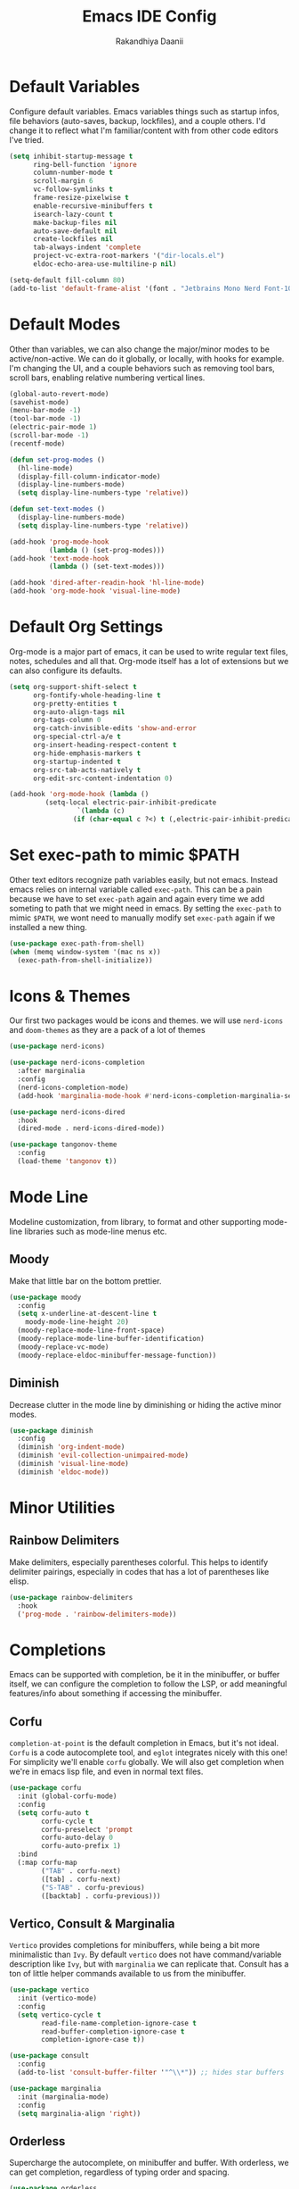 #+TITLE: Emacs IDE Config
#+AUTHOR: Rakandhiya Daanii

* Default Variables
Configure default variables. Emacs variables things such as startup infos, file behaviors (auto-saves, backup, lockfiles), and a couple others. I'd change it to reflect what I'm familiar/content with from other code editors I've tried.

#+begin_src emacs-lisp
(setq inhibit-startup-message t
      ring-bell-function 'ignore
      column-number-mode t
      scroll-margin 6
      vc-follow-symlinks t
      frame-resize-pixelwise t
      enable-recursive-minibuffers t
      isearch-lazy-count t
      make-backup-files nil
      auto-save-default nil
      create-lockfiles nil
      tab-always-indent 'complete
      project-vc-extra-root-markers '("dir-locals.el")
      eldoc-echo-area-use-multiline-p nil)

(setq-default fill-column 80)
(add-to-list 'default-frame-alist '(font . "Jetbrains Mono Nerd Font-10.5"))
#+end_src

* Default Modes
Other than variables, we can also change the major/minor modes to be active/non-active. We can do it globally, or locally, with hooks for example. I'm changing the UI, and a couple behaviors such as removing tool bars, scroll bars, enabling relative numbering vertical lines.

#+begin_src emacs-lisp
(global-auto-revert-mode)
(savehist-mode)
(menu-bar-mode -1)
(tool-bar-mode -1)
(electric-pair-mode 1)
(scroll-bar-mode -1)
(recentf-mode)

(defun set-prog-modes ()
  (hl-line-mode)
  (display-fill-column-indicator-mode)
  (display-line-numbers-mode)
  (setq display-line-numbers-type 'relative))

(defun set-text-modes ()
  (display-line-numbers-mode)
  (setq display-line-numbers-type 'relative))

(add-hook 'prog-mode-hook
          (lambda () (set-prog-modes)))
(add-hook 'text-mode-hook
          (lambda () (set-text-modes)))

(add-hook 'dired-after-readin-hook 'hl-line-mode)
(add-hook 'org-mode-hook 'visual-line-mode)
#+end_src

* Default Org Settings
Org-mode is a major part of emacs, it can be used to write regular text files, notes, schedules and all that. Org-mode itself has a lot of extensions but we can also configure its defaults.

#+begin_src emacs-lisp
(setq org-support-shift-select t
      org-fontify-whole-heading-line t
      org-pretty-entities t
      org-auto-align-tags nil
      org-tags-column 0
      org-catch-invisible-edits 'show-and-error
      org-special-ctrl-a/e t
      org-insert-heading-respect-content t
      org-hide-emphasis-markers t
      org-startup-indented t
      org-src-tab-acts-natively t
      org-edit-src-content-indentation 0)

(add-hook 'org-mode-hook (lambda ()
         (setq-local electric-pair-inhibit-predicate
                 `(lambda (c)
                (if (char-equal c ?<) t (,electric-pair-inhibit-predicate c))))))
#+end_src

* Set exec-path to mimic $PATH
Other text editors recognize path variables easily, but not emacs. Instead emacs relies on internal variable called =exec-path=. This can be a pain because we have to set =exec-path= again and again every time we add someting to path that we might need in emacs. By setting the =exec-path= to mimic =$PATH=, we wont need to manually modify set =exec-path= again if we installed a new thing.

#+begin_src emacs-lisp
(use-package exec-path-from-shell)
(when (memq window-system '(mac ns x))
  (exec-path-from-shell-initialize))
#+end_src

* Icons & Themes
Our first two packages would be icons and themes. we will use =nerd-icons= and =doom-themes= as they are a pack of a lot of themes

#+begin_src emacs-lisp
(use-package nerd-icons)

(use-package nerd-icons-completion
  :after marginalia
  :config
  (nerd-icons-completion-mode)
  (add-hook 'marginalia-mode-hook #'nerd-icons-completion-marginalia-setup))

(use-package nerd-icons-dired
  :hook
  (dired-mode . nerd-icons-dired-mode))

(use-package tangonov-theme
  :config
  (load-theme 'tangonov t))
#+end_src

* Mode Line
Modeline customization, from library, to format and other supporting mode-line libraries such as mode-line menus etc.

** Moody 
Make that little bar on the bottom prettier.

#+begin_src emacs-lisp
(use-package moody
  :config
  (setq x-underline-at-descent-line t
	moody-mode-line-height 20)
  (moody-replace-mode-line-front-space)
  (moody-replace-mode-line-buffer-identification)
  (moody-replace-vc-mode)
  (moody-replace-eldoc-minibuffer-message-function))
#+end_src

** Diminish
Decrease clutter in the mode line by diminishing or hiding the active minor modes.

#+begin_src emacs-lisp
(use-package diminish
  :config
  (diminish 'org-indent-mode)
  (diminish 'evil-collection-unimpaired-mode)
  (diminish 'visual-line-mode)
  (diminish 'eldoc-mode))
#+end_src

* Minor Utilities 
** Rainbow Delimiters
Make delimiters, especially parentheses colorful. This helps to identify delimiter pairings, especially in codes that has a lot of parentheses like elisp. 

#+begin_src emacs-lisp
(use-package rainbow-delimiters
  :hook
  ('prog-mode . 'rainbow-delimiters-mode))
#+end_src

* Completions
Emacs can be supported with completion, be it in the minibuffer, or buffer itself, we can configure the completion to follow the LSP, or add meaningful features/info about something if accessing the minibuffer.

** Corfu
=completion-at-point= is the default completion in Emacs, but it's not ideal. =Corfu= is a code autocomplete tool, and =eglot= integrates nicely with this one! For simplicity we'll enable =corfu= globally. We will also get completion when we're in emacs lisp file, and even in normal text files.

#+begin_src emacs-lisp
(use-package corfu
  :init (global-corfu-mode)
  :config
  (setq corfu-auto t
        corfu-cycle t
        corfu-preselect 'prompt
        corfu-auto-delay 0
        corfu-auto-prefix 1)
  :bind
  (:map corfu-map
        ("TAB" . corfu-next)
        ([tab] . corfu-next)
        ("S-TAB" . corfu-previous)
        ([backtab] . corfu-previous)))
#+end_src

** Vertico, Consult & Marginalia
=Vertico= provides completions for minibuffers, while being a bit more minimalistic than =Ivy=. By default =vertico= does not have command/variable description like =Ivy=, but with =marginalia= we can replicate that. Consult has a ton of little helper commands available to us from the minibuffer.

#+begin_src emacs-lisp
(use-package vertico
  :init (vertico-mode)
  :config
  (setq vertico-cycle t
        read-file-name-completion-ignore-case t
        read-buffer-completion-ignore-case t
        completion-ignore-case t))

(use-package consult
  :config
  (add-to-list 'consult-buffer-filter '"^\\*")) ;; hides star buffers

(use-package marginalia
  :init (marginalia-mode)
  :config
  (setq marginalia-align 'right))
#+end_src

** Orderless
Supercharge the autocomplete, on minibuffer and buffer. With orderless, we can get completion, regardless of typing order and spacing.

#+begin_src emacs-lisp
(use-package orderless
  :custom
  (completion-styles '(orderless flex))
  (completion-category-defaults nil)
  (completion-category-overrides
   '((file (styles partial-completion))
     (eglot (styles orderless flex)))))
#+end_src

* Programming
Programming related stuff, such as LSP, syntax highlighting, and major modes.

** Eglot
Eglot is a built-in LSP client available in Emacs 29 onwards. LSPs for the languages still needs to be installed by the user. Connecting the client (eglot) to the LSP of choice for a programming language can be done by setting the =eglot-server-programs= with an array of =(mode . (LSP))=. Then to make eglot always activate its LSP capabilities in every programming languages, we hook the =eglot-ensure= function to =prog-mode-hook=.

#+begin_src emacs-lisp
(use-package eglot
  :ensure nil ;; eglot is integrated in emacs, no need to redownload the package
  :hook
  ('prog-mode . 'eglot-ensure))
#+end_src

** Treesit Auto
Treesitter is a library for syntax highlighting. It can recognize symbols in the code (keywords, variables) among other things and then assigning it different colors. Treesitter tends to be more accurate in doing those tasks compared to regex-based highlighting. In Emacs, we still need to install the treesitter grammars manually and then set the major mode to use the treesitter grammar, like switching from =python-mode= to =python-ts-mode=. This package makes it easier to install the grammars and will automatically switch the major mode to use the grammar if we have it. 

#+begin_src emacs-lisp
(use-package treesit-auto
  :config
  (global-treesit-auto-mode)
  (setq treesit-auto-install t))
#+end_src

** Eldoc Box
Eglot uses eldoc to display the documentation, these documentation popups are at the bottom, this can be very distracting. Eldoc box itself has a capability similar to =lsp-ui= package in displaying the documentation on hover.

#+begin_src emacs-lisp
(use-package eldoc-box
  :config
  (setq eldoc-box-max-pixel-width 450
        eldoc-box-max-pixel-height 350))
#+end_src

** Programming Modes
Major mode for programming languages. Python and markdown-mode is installed as example.

#+begin_src emacs-lisp
(use-package markdown-mode)
(use-package python-mode)
#+end_src

** Conda
Conda environment integration.

#+begin_src emacs-lisp
(use-package conda)
#+end_src

* Project Management
Project management tools such as git dashboard, and project/workspace related actions.

** Perspective
Provides a workspace-like separation in emacs, a good choice if we are opening a few directories/projects at the same time. Each perspective will have its own window layout and buffer list. Perspectives can also be saved into a file, to recover the last session. 

#+begin_src emacs-lisp
(use-package perspective
  :custom
  (persp-mode-prefix-key (kbd "C-c M-p"))
  :config
  (consult-customize consult--source-buffer :hidden t :default nil)
  (add-to-list 'consult-buffer-sources persp-consult-source)
  :init
  (persp-mode))
#+end_src

* Version Control
All git-related stuff, a git interface, little UI enhancements and other helper packages.

** Magit
Massive git interface for Emacs, a pretty powerful tool to have. We have a couple of things we can do with magit, stage/unstage and seeing the diff, doing a commit, pushing, pulling or doing a rebase. Those functions are also flexible as we can add flags when executing it.

#+begin_src emacs-lisp
(use-package magit)
#+end_src

** Diff HL
See git status highlighting within emacs, such as edited, new or deleted code. Located on the left border of the screen. 

#+begin_src emacs-lisp
(use-package diff-hl
  :config
  (global-diff-hl-mode)
  (diff-hl-flydiff-mode)
  (setq diff-hl-disable-on-remote t)
  :hook
  ('magit-pre-refresh . 'diff-hl-magit-pre-refresh)
  ('dired-mode . 'diff-hl-dired-mode)
  ('magit-post-refresh . 'diff-hl-magit-post-refresh))
#+end_src

* Terminal Emulator
** VTerm
A full fledged terminal emulator for Emacs. It uses C instead of elisp, so we need external tools such as CMake and libvterm to be available in the device.

#+begin_src emacs-lisp
(use-package vterm
  :disabled t)
#+end_src

* Org
Org related packages

** Org Tempo
Enable shortcuts of various org components

#+begin_src emacs-lisp
(require 'org-tempo)
#+end_src

** Org Modern
Modern style for org buffers, this package will style headings, keywords, tables and source blocks. Styling is also configurable. 

#+begin_src emacs-lisp
(use-package org-modern
  :hook
  ('org-mode . org-modern-mode)
  ('org-agenda-finalize . org-modern-agenda))
#+end_src

* LaTeX
Aside from programming and note-taking, currently I am also doing a research project. Usually, to write our findings and submit them to journal or conferences, academics would write in LaTeX or tex format. 

** AucTex
The go-to package for tex files editing. It supports autocomplete libraries, it is also filled with commands and key combinations to create environments, exporting to pdf, and do a couple other commands.

#+begin_src emacs-lisp
(use-package auctex
  :defer t
  :hook
  (LaTeX-mode . (lambda ()
		  (push (list 'output-pdf "Okular")
			TeX-view-program-selection))))
#+end_src

** Latex Preview Pane
AucTex support external pdf-viewing, but with this package we can get a side-by-side view similar to the default experience in overleaf. Just type the command =latex-preview-pane-mode= and it will show the preview in a vertical split window.

#+begin_src emacs-lisp
(use-package latex-preview-pane
  :config
  (latex-preview-pane-enable))
#+end_src

* Bindings
All binding related stuff, from VIM emulation, keyboard shortcut setter, and shortcut viewer, to keybinds itself.

** Evil
Next, we're going to enable vim-like modal editing with the installation of =evil=. Out of the box, =evil= and =org= has a conflict in the =<TAB>= action. setting the =C-i-jump= to nil solve this. Last thing, is to also enable evil in the minibuffer, as evil by default is not active in there. 

#+begin_src emacs-lisp
(use-package evil
  :init
  (setq evil-want-C-i-jump nil
        evil-want-keybinding nil
        evil-want-minibuffer t)
  :config
  (evil-mode 1)
  (evil-set-undo-system 'undo-redo))
#+end_src

** Evil-Anzu
NVIM or VIM has a package called =anzu= that displays the current and total occurrences when searching. A port for emacs with the same name exists, but to use it with evil, we need =evil-anzu=. We will also need anzu.

#+begin_src emacs-lisp
(use-package anzu
  :init
  (anzu-mode +1))

(use-package evil-anzu
  :after evil anzu)
#+end_src

** Evil Collection
Additional key binds for things that evil does not cover. We'll use this package as the =evil-want-minibuffer= variable is only about enabling the modes, but the keybinds are not set. =Evil-collection= will handle the keybinds for us. And if we want, this package also has bindings for a couple more things.

#+begin_src emacs-lisp
(use-package evil-collection
  :diminish
  :after evil
  :custom (evil-collection-setup-minibuffer t)
  :init (evil-collection-init))
#+end_src
  
** Which Key
A helper to remember what key combinations are for what actions.

#+begin_src emacs-lisp
(use-package which-key
  :diminish
  :init (which-key-mode))
#+end_src

** General
Simplify making keybinds with general. With this we dont have to type =evil-define-key= multiple times.

#+begin_src emacs-lisp
(use-package general)
#+end_src

** Keybinds
Custom keybinds to use with the external packages or internal functions, we will try to approach this mnemonically. As in b for buffers, f for file tree, and others

#+begin_src emacs-lisp
(general-create-definer rd/leader-key
  :states '(normal insert visual emacs)
  :keymaps 'override
  :prefix ";"
  :global-prefix "M-;")

(rd/leader-key
  :keymaps 'prog-mode-map
  ";" '(:ignore t :wk "Code")
  "; ;" '(eldoc-box-help-at-point :wk "Documentation on cursor")
  "; a" '(eglot-code-actions :wk "Code actions")
  "; f" '(eglot-format-buffer :wk "Format buffer")
  "; r" '(eglot-rename :wk "Rename symbol"))

(rd/leader-key
  "=" '(:ignore t :wk "Perspective")
  "= =" '(persp-switch :wk "Switch perspectives")
  "= b" '(persp-switch-to-buffer* :wk "Switch to buffers in this persp")
  "= B" '(persp-switch-to-buffer :wk "Switch to buffers in all persp"))

(rd/leader-key
  "b" '(:ignore t :wk "Bookmarks/Buffers")
  "b b" '(consult-buffer :wk "Switch to buffer")
  "b k" '(kill-this-buffer :wk "Kill this buffer")
  "b p" '(consult-project-buffer :wk "Switch to project buffer")
  "b r" '(revert-buffer :wk "Revert buffer")
  "b R" '(rename-visited-file :wk "Rename buffer"))

(rd/leader-key
  "c" '(:ignore t :wk "Config")
  "c r" '((lambda () (interactive)
	    (load-file "~/.config/emacs/init.el"))
	  :wk "Reload config"))

(rd/leader-key
  "f" '(:ignore t :wk "Files")
  "f r" '(consult-recent-file :wk "Find recent files"))

(rd/leader-key
  "o c" '((lambda () (interactive)
	    (find-file "~/.config/emacs/config.org"))
	  :wk "Open config")
  "o n" '((lambda () (interactive)
	    (dired "~/Documents/Notes"))
	  :wk "Open notes folder in dired"))

(rd/leader-key
  "t" '(:ignore t :wk "Toggles")
  "t f" 'consult-flymake)
#+end_src

